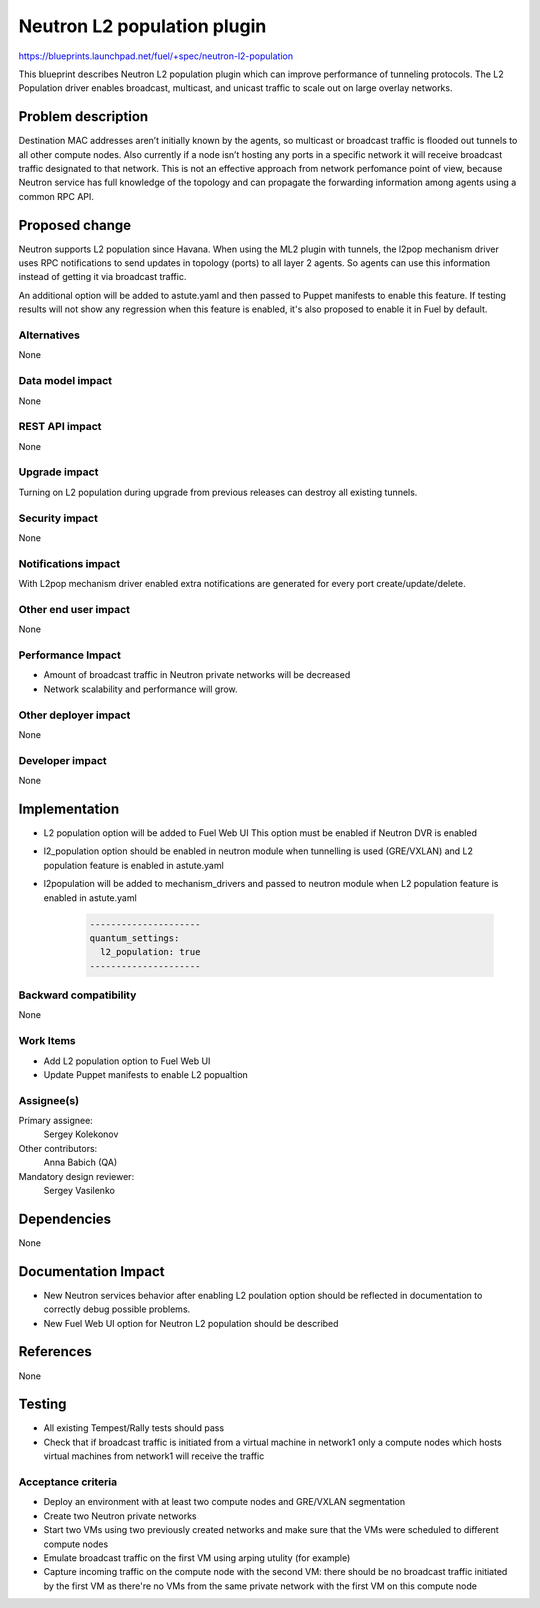 ======================================
Neutron L2 population plugin
======================================

https://blueprints.launchpad.net/fuel/+spec/neutron-l2-population

This blueprint describes Neutron L2 population plugin which can improve
performance of tunneling protocols. The L2 Population driver enables
broadcast, multicast, and unicast traffic to scale out on large overlay
networks.

Problem description
===================

Destination MAC addresses aren’t initially known by the agents,
so multicast or broadcast traffic is flooded out tunnels to all other compute
nodes. Also currently if a node isn’t hosting any ports in a specific network
it will receive broadcast traffic designated to that network.
This is not an effective approach from network perfomance point of view,
because Neutron service has full knowledge of the topology and can propagate
the forwarding information among agents using a common RPC API.

Proposed change
===============

Neutron supports L2 population since Havana.
When using the ML2 plugin with tunnels, the l2pop mechanism driver uses RPC
notifications to send updates in topology (ports) to all layer 2 agents.
So agents can use this information instead of getting it via broadcast traffic.

An additional option will be added to astute.yaml and then passed to Puppet
manifests to enable this feature. If testing results will not show any
regression when this feature is enabled, it's also proposed to enable it
in Fuel by default.

Alternatives
------------

None

Data model impact
-----------------

None

REST API impact
---------------

None

Upgrade impact
--------------

Turning on L2 population during upgrade from previous releases can destroy all
existing tunnels.

Security impact
---------------

None

Notifications impact
--------------------

With L2pop mechanism driver enabled extra notifications are generated
for every port create/update/delete.

Other end user impact
---------------------

None

Performance Impact
------------------

* Amount of broadcast traffic in Neutron private networks will be decreased
* Network scalability and performance will grow.

Other deployer impact
---------------------

None

Developer impact
----------------

None

Implementation
==============

* L2 population option will be added to Fuel Web UI
  This option must be enabled if Neutron DVR is enabled
* l2_population option should be enabled in neutron module when tunnelling is
  used (GRE/VXLAN) and L2 population feature is enabled in astute.yaml
* l2population will be added to mechanism_drivers and passed to neutron module
  when L2 population feature is enabled in astute.yaml

   .. code-block:: python

    ---------------------
    quantum_settings:
      l2_population: true
    ---------------------

Backward compatibility
----------------------

None

Work Items
-------------

* Add L2 population option to Fuel Web UI
* Update Puppet manifests to enable L2 popualtion

Assignee(s)
-----------

Primary assignee:
  Sergey Kolekonov

Other contributors:
  Anna Babich (QA)

Mandatory design reviewer:
  Sergey Vasilenko

Dependencies
============

None

Documentation Impact
====================

* New Neutron services behavior after enabling L2 poulation option should be
  reflected in documentation to correctly debug possible problems.
* New Fuel Web UI option for Neutron L2 population should be described


References
==========

None

Testing
=======

* All existing Tempest/Rally tests should pass
* Check that if broadcast traffic is initiated from a virtual machine in
  network1 only a compute nodes which hosts virtual machines from network1 will
  receive the traffic

Acceptance criteria
-------------------

* Deploy an environment with at least two compute nodes
  and GRE/VXLAN segmentation
* Create two Neutron private networks
* Start two VMs using two previously created networks and make sure that
  the VMs were scheduled to different compute nodes
* Emulate broadcast traffic on the first VM using arping utulity (for example)
* Capture incoming traffic on the compute node with the second VM: there should
  be no broadcast traffic initiated by the first VM as there're no VMs from the
  same private network with the first VM on this compute node
